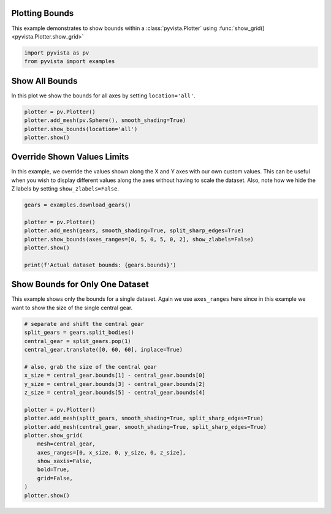 
.. DO NOT EDIT.
.. THIS FILE WAS AUTOMATICALLY GENERATED BY SPHINX-GALLERY.
.. TO MAKE CHANGES, EDIT THE SOURCE PYTHON FILE:
.. "examples/02-plot/bounds.py"
.. LINE NUMBERS ARE GIVEN BELOW.

.. only:: html

    .. note::
        :class: sphx-glr-download-link-note

        Click :ref:`here <sphx_glr_download_examples_02-plot_bounds.py>`
        to download the full example code

.. rst-class:: sphx-glr-example-title

.. _sphx_glr_examples_02-plot_bounds.py:


.. _bounds_example:

Plotting Bounds
~~~~~~~~~~~~~~~

This example demonstrates to show bounds within a :class:`pyvista.Plotter`
using :func:`show_grid() <pyvista.Plotter.show_grid>`

.. GENERATED FROM PYTHON SOURCE LINES 11-15

.. code-block:: default


    import pyvista as pv
    from pyvista import examples








.. GENERATED FROM PYTHON SOURCE LINES 17-20

Show All Bounds
~~~~~~~~~~~~~~~
In this plot we show the bounds for all axes by setting ``location='all'``.

.. GENERATED FROM PYTHON SOURCE LINES 20-27

.. code-block:: default


    plotter = pv.Plotter()
    plotter.add_mesh(pv.Sphere(), smooth_shading=True)
    plotter.show_bounds(location='all')
    plotter.show()





.. image-sg:: /examples/02-plot/images/sphx_glr_bounds_001.png
   :alt: bounds
   :srcset: /examples/02-plot/images/sphx_glr_bounds_001.png
   :class: sphx-glr-single-img





.. GENERATED FROM PYTHON SOURCE LINES 28-34

Override Shown Values Limits
~~~~~~~~~~~~~~~~~~~~~~~~~~~~
In this example, we override the values shown along the X and Y axes with our
own custom values. This can be useful when you wish to display different
values along the axes without having to scale the dataset. Also, note how we
hide the Z labels by setting ``show_zlabels=False``.

.. GENERATED FROM PYTHON SOURCE LINES 34-45

.. code-block:: default


    gears = examples.download_gears()

    plotter = pv.Plotter()
    plotter.add_mesh(gears, smooth_shading=True, split_sharp_edges=True)
    plotter.show_bounds(axes_ranges=[0, 5, 0, 5, 0, 2], show_zlabels=False)
    plotter.show()

    print(f'Actual dataset bounds: {gears.bounds}')





.. image-sg:: /examples/02-plot/images/sphx_glr_bounds_002.png
   :alt: bounds
   :srcset: /examples/02-plot/images/sphx_glr_bounds_002.png
   :class: sphx-glr-single-img


.. rst-class:: sphx-glr-script-out

 Out:

 .. code-block:: none

    Actual dataset bounds: (-25.850000381469727, 25.850000381469727, -25.850000381469727, 25.850000381469727, 0.0, 15.0)




.. GENERATED FROM PYTHON SOURCE LINES 46-51

Show Bounds for Only One Dataset
~~~~~~~~~~~~~~~~~~~~~~~~~~~~~~~~
This example shows only the bounds for a single dataset. Again we use
``axes_ranges`` here since in this example we want to show the size of the
single central gear.

.. GENERATED FROM PYTHON SOURCE LINES 51-73

.. code-block:: default


    # separate and shift the central gear
    split_gears = gears.split_bodies()
    central_gear = split_gears.pop(1)
    central_gear.translate([0, 60, 60], inplace=True)

    # also, grab the size of the central gear
    x_size = central_gear.bounds[1] - central_gear.bounds[0]
    y_size = central_gear.bounds[3] - central_gear.bounds[2]
    z_size = central_gear.bounds[5] - central_gear.bounds[4]

    plotter = pv.Plotter()
    plotter.add_mesh(split_gears, smooth_shading=True, split_sharp_edges=True)
    plotter.add_mesh(central_gear, smooth_shading=True, split_sharp_edges=True)
    plotter.show_grid(
        mesh=central_gear,
        axes_ranges=[0, x_size, 0, y_size, 0, z_size],
        show_xaxis=False,
        bold=True,
        grid=False,
    )
    plotter.show()



.. image-sg:: /examples/02-plot/images/sphx_glr_bounds_003.png
   :alt: bounds
   :srcset: /examples/02-plot/images/sphx_glr_bounds_003.png
   :class: sphx-glr-single-img






.. rst-class:: sphx-glr-timing

   **Total running time of the script:** ( 0 minutes  2.282 seconds)


.. _sphx_glr_download_examples_02-plot_bounds.py:


.. only :: html

 .. container:: sphx-glr-footer
    :class: sphx-glr-footer-example



  .. container:: sphx-glr-download sphx-glr-download-python

     :download:`Download Python source code: bounds.py <bounds.py>`



  .. container:: sphx-glr-download sphx-glr-download-jupyter

     :download:`Download Jupyter notebook: bounds.ipynb <bounds.ipynb>`


.. only:: html

 .. rst-class:: sphx-glr-signature

    `Gallery generated by Sphinx-Gallery <https://sphinx-gallery.github.io>`_
